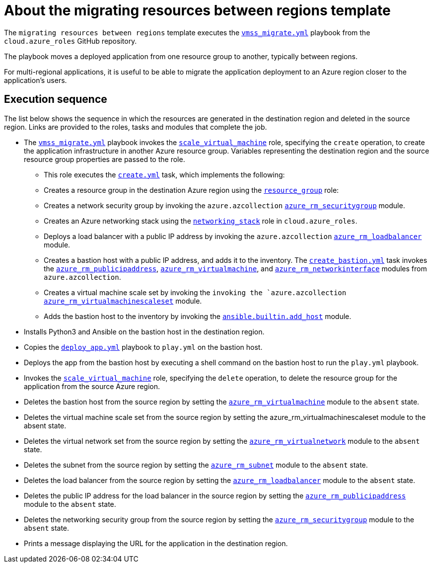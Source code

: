 ////
Base the file name and the ID on the module title. For example:
* file name: con-my-concept-module-a.adoc
* ID: [id="con-my-concept-module-a_{context}"]
* Title: = My concept module A
////

[id="con-azure-predef-about-migrate"]

= About the migrating resources between regions template

// [role="_abstract"]

The `migrating resources between regions` template executes the link:https://github.com/ansible-collections/cloud.azure_roles/blob/main/playbooks/webapp.yml[`vmss_migrate.yml`] playbook from the `cloud.azure_roles` GitHub repository.

The playbook moves a deployed application from one resource group to another, typically between regions.

For multi-regional applications, it is useful to be able to migrate the application deployment to an Azure region closer to the application's users.

// .Prerequisites
// 
//Describe the information needed before launching the template

== Execution sequence

The list below shows the sequence in which the resources are generated in the destination region and deleted in the source region. Links are provided to the roles, tasks and modules that complete the job.

* The link:https://github.com/ansible-collections/cloud.azure_roles/blob/main/playbooks/vmss_migrate.yml[`vmss_migrate.yml`] playbook invokes the link:https://github.com/ansible-collections/cloud.azure_roles/tree/main/playbooks/roles/scale_virtual_machine[`scale_virtual_machine`] role, specifying the `create` operation, to create the application infrastructure in another Azure resource group. Variables representing the destination region and the source resource group properties are passed to the role.
** This role executes the link:https://github.com/ansible-collections/cloud.azure_roles/blob/main/playbooks/roles/scale_virtual_machine/tasks/create.yml[`create.yml`] task, which implements the following:
** Creates a resource group in the destination Azure region using the link:https://github.com/ansible-collections/cloud.azure_roles/tree/main/roles/resource_group[`resource_group`] role:
** Creates a network security group by invoking the `azure.azcollection` link:https://docs.ansible.com/ansible/latest/collections/azure/azcollection/azure_rm_securitygroup_module.html#ansible-collections-azure-azcollection-azure-rm-securitygroup-module[`azure_rm_securitygroup`] module.
** Creates an Azure networking stack using the link:https://github.com/ansible-collections/cloud.azure_roles/tree/main/roles/networking_stack[`networking_stack`] role in `cloud.azure_roles`.
** Deploys a load balancer with a public IP address by invoking the `azure.azcollection` link:https://docs.ansible.com/ansible/latest/collections/azure/azcollection/azure_rm_loadbalancer_module.html#ansible-collections-azure-azcollection-azure-rm-loadbalancer-module[`azure_rm_loadbalancer`] module.
** Creates a bastion host with a public IP address, and adds it to the inventory. The link:https://github.com/ansible-collections/cloud.azure_roles/blob/main/playbooks/roles/scale_virtual_machine/tasks/create_bastion.yml[`create_bastion.yml`] task invokes the link:https://docs.ansible.com/ansible/latest/collections/azure/azcollection/azure_rm_publicipaddress_module.html#ansible-collections-azure-azcollection-azure-rm-publicipaddress-module[`azure_rm_publicipaddress`], link:https://docs.ansible.com/ansible/latest/collections/azure/azcollection/azure_rm_virtualmachine_module.html#ansible-collections-azure-azcollection-azure-rm-virtualmachine-module[`azure_rm_virtualmachine`], and link:https://docs.ansible.com/ansible/latest/collections/azure/azcollection/azure_rm_networkinterface_module.html#ansible-collections-azure-azcollection-azure-rm-networkinterface-module[`azure_rm_networkinterface`] modules from `azure.azcollection`.
** Creates a virtual machine scale set by invoking the `invoking the `azure.azcollection` link:http://azure_rm_virtualmachinescaleset[`azure_rm_virtualmachinescaleset`] module.
** Adds the bastion host to the inventory by invoking the link:https://docs.ansible.com/ansible/latest/collections/ansible/builtin/add_host_module.html#ansible-collections-ansible-builtin-add-host-module[`ansible.builtin.add_host`] module.
* Installs Python3 and Ansible on the bastion host in the destination region.
* Copies the link:https://github.com/ansible-collections/cloud.azure_roles/blob/main/playbooks/files/deploy-app.yml[`deploy_app.yml`] playbook to [filename]`play.yml` on the bastion host.
* Deploys the app from the bastion host by executing a shell command on the bastion host to run the [filename]`play.yml` playbook.
* Invokes the link:https://github.com/ansible-collections/cloud.azure_roles/tree/main/playbooks/roles/scale_virtual_machine[`scale_virtual_machine`] role, specifying the `delete` operation, to delete the resource group for the application from the source Azure region.
* Deletes the bastion host from the source region by setting the link:https://docs.ansible.com/ansible/latest/collections/azure/azcollection/azure_rm_virtualmachine_module.html#ansible-collections-azure-azcollection-azure-rm-virtualmachine-module[`azure_rm_virtualmachine`] module to the `absent` state.
* Deletes the virtual machine scale set from the source region by setting the azure_rm_virtualmachinescaleset module to the absent state.
* Deletes the virtual network set from the source region by setting the link:http://azure_rm_virtualnetwork[`azure_rm_virtualnetwork`] module to the `absent` state.
* Deletes the subnet from the source region by setting the link:https://docs.ansible.com/ansible/latest/collections/azure/azcollection/azure_rm_subnet_module.html#ansible-collections-azure-azcollection-azure-rm-subnet-module[`azure_rm_subnet`] module to the `absent` state.
* Deletes the load balancer from the source region by setting the link:https://docs.ansible.com/ansible/latest/collections/azure/azcollection/azure_rm_loadbalancer_module.html#ansible-collections-azure-azcollection-azure-rm-loadbalancer-module[`azure_rm_loadbalancer`] module to the `absent` state.
* Deletes the public IP address for the load balancer in the source region by setting the link:https://docs.ansible.com/ansible/latest/collections/azure/azcollection/azure_rm_publicipaddress_module.html#ansible-collections-azure-azcollection-azure-rm-publicipaddress-module[`azure_rm_publicipaddress`] module to the `absent` state.
* Deletes the networking security group from the source region by setting the link:https://docs.ansible.com/ansible/latest/collections/azure/azcollection/azure_rm_securitygroup_module.html#ansible-collections-azure-azcollection-azure-rm-securitygroup-module[`azure_rm_securitygroup`] module to the `absent` state.
* Prints a message displaying the URL for the application in the destination region.

